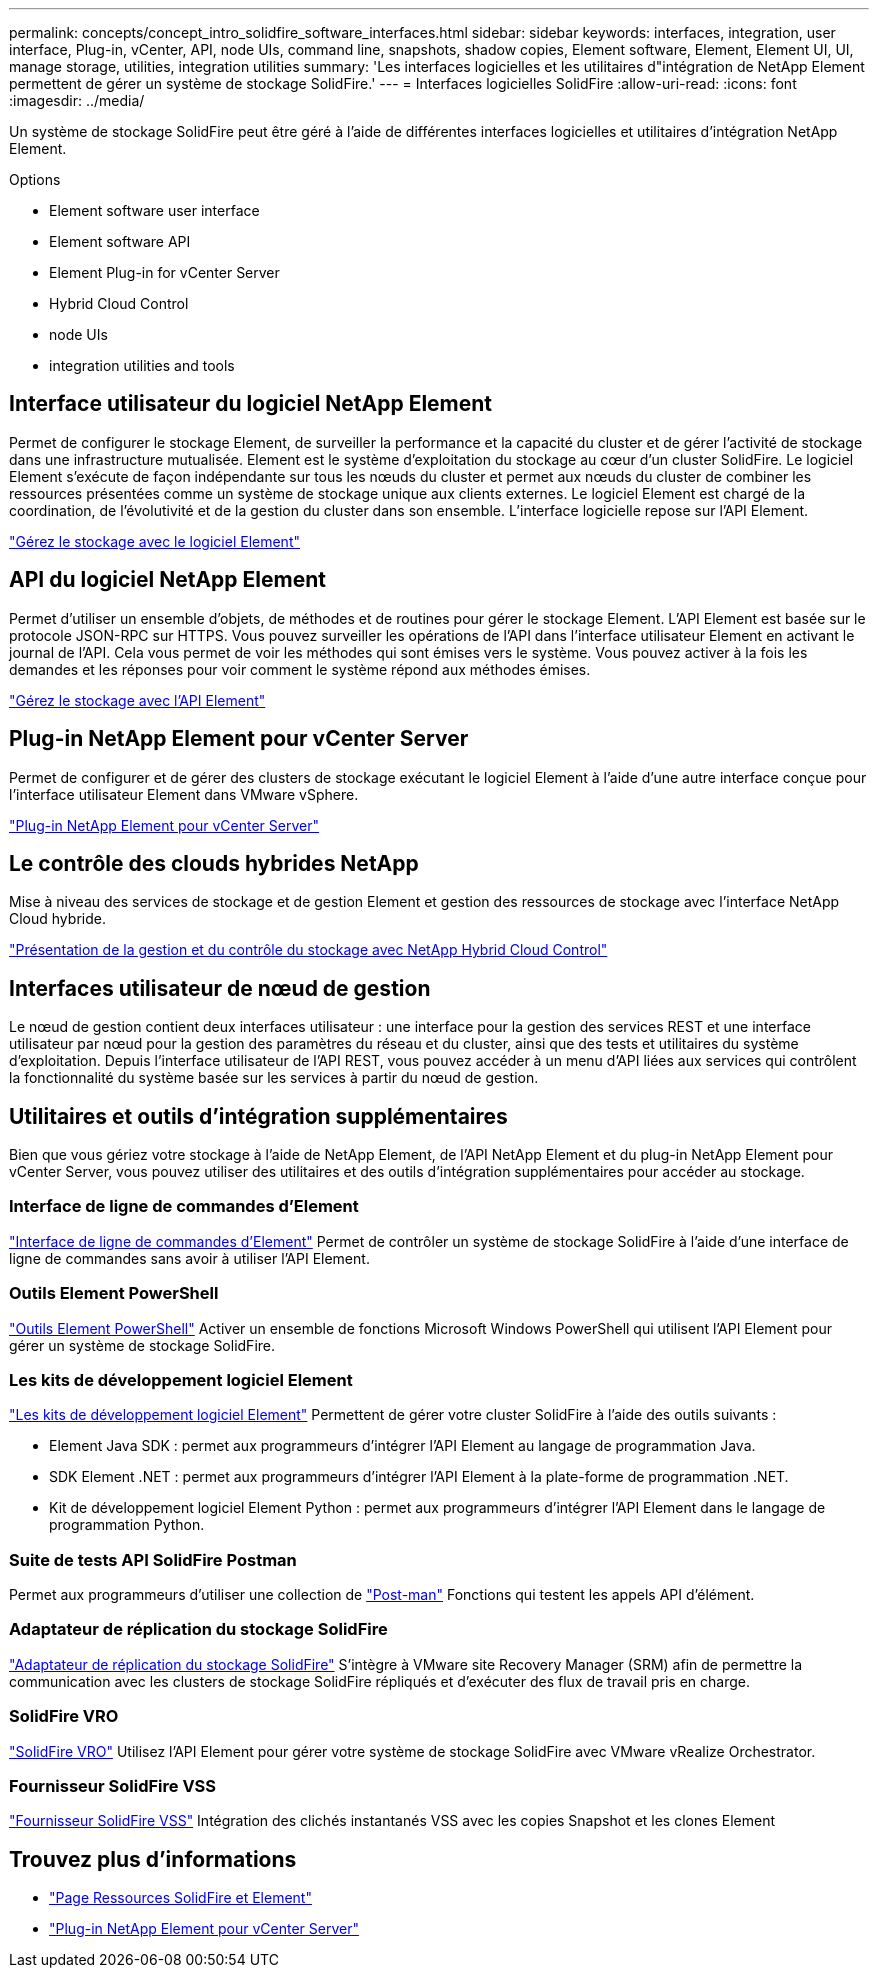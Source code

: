 ---
permalink: concepts/concept_intro_solidfire_software_interfaces.html 
sidebar: sidebar 
keywords: interfaces, integration, user interface, Plug-in, vCenter, API, node UIs, command line, snapshots, shadow copies, Element software, Element, Element UI, UI, manage storage, utilities, integration utilities 
summary: 'Les interfaces logicielles et les utilitaires d"intégration de NetApp Element permettent de gérer un système de stockage SolidFire.' 
---
= Interfaces logicielles SolidFire
:allow-uri-read: 
:icons: font
:imagesdir: ../media/


[role="lead"]
Un système de stockage SolidFire peut être géré à l'aide de différentes interfaces logicielles et utilitaires d'intégration NetApp Element.

.Options
*  Element software user interface
*  Element software API
*  Element Plug-in for vCenter Server
*  Hybrid Cloud Control
*  node UIs
*  integration utilities and tools




== Interface utilisateur du logiciel NetApp Element

Permet de configurer le stockage Element, de surveiller la performance et la capacité du cluster et de gérer l'activité de stockage dans une infrastructure mutualisée. Element est le système d'exploitation du stockage au cœur d'un cluster SolidFire. Le logiciel Element s'exécute de façon indépendante sur tous les nœuds du cluster et permet aux nœuds du cluster de combiner les ressources présentées comme un système de stockage unique aux clients externes. Le logiciel Element est chargé de la coordination, de l'évolutivité et de la gestion du cluster dans son ensemble. L'interface logicielle repose sur l'API Element.

link:../storage/index.html["Gérez le stockage avec le logiciel Element"]



== API du logiciel NetApp Element

Permet d'utiliser un ensemble d'objets, de méthodes et de routines pour gérer le stockage Element. L'API Element est basée sur le protocole JSON-RPC sur HTTPS. Vous pouvez surveiller les opérations de l'API dans l'interface utilisateur Element en activant le journal de l'API. Cela vous permet de voir les méthodes qui sont émises vers le système. Vous pouvez activer à la fois les demandes et les réponses pour voir comment le système répond aux méthodes émises.

link:../api/index.html["Gérez le stockage avec l'API Element"]



== Plug-in NetApp Element pour vCenter Server

Permet de configurer et de gérer des clusters de stockage exécutant le logiciel Element à l'aide d'une autre interface conçue pour l'interface utilisateur Element dans VMware vSphere.

https://docs.netapp.com/us-en/vcp/index.html["Plug-in NetApp Element pour vCenter Server"^]



== Le contrôle des clouds hybrides NetApp

Mise à niveau des services de stockage et de gestion Element et gestion des ressources de stockage avec l'interface NetApp Cloud hybride.

link:../hccstorage/index.html["Présentation de la gestion et du contrôle du stockage avec NetApp Hybrid Cloud Control"]



== Interfaces utilisateur de nœud de gestion

Le nœud de gestion contient deux interfaces utilisateur : une interface pour la gestion des services REST et une interface utilisateur par nœud pour la gestion des paramètres du réseau et du cluster, ainsi que des tests et utilitaires du système d'exploitation. Depuis l'interface utilisateur de l'API REST, vous pouvez accéder à un menu d'API liées aux services qui contrôlent la fonctionnalité du système basée sur les services à partir du nœud de gestion.



== Utilitaires et outils d'intégration supplémentaires

Bien que vous gériez votre stockage à l'aide de NetApp Element, de l'API NetApp Element et du plug-in NetApp Element pour vCenter Server, vous pouvez utiliser des utilitaires et des outils d'intégration supplémentaires pour accéder au stockage.



=== Interface de ligne de commandes d'Element

https://mysupport.netapp.com/site/tools/tool-eula/elem-cli["Interface de ligne de commandes d'Element"^] Permet de contrôler un système de stockage SolidFire à l'aide d'une interface de ligne de commandes sans avoir à utiliser l'API Element.



=== Outils Element PowerShell

https://mysupport.netapp.com/site/tools/tool-eula/elem-powershell-tools["Outils Element PowerShell"^] Activer un ensemble de fonctions Microsoft Windows PowerShell qui utilisent l'API Element pour gérer un système de stockage SolidFire.



=== Les kits de développement logiciel Element

https://mysupport.netapp.com/site/products/all/details/netapphci-solidfire-elementsoftware/tools-tab["Les kits de développement logiciel Element"^] Permettent de gérer votre cluster SolidFire à l'aide des outils suivants :

* Element Java SDK : permet aux programmeurs d'intégrer l'API Element au langage de programmation Java.
* SDK Element .NET : permet aux programmeurs d'intégrer l'API Element à la plate-forme de programmation .NET.
* Kit de développement logiciel Element Python : permet aux programmeurs d'intégrer l'API Element dans le langage de programmation Python.




=== Suite de tests API SolidFire Postman

Permet aux programmeurs d'utiliser une collection de link:https://github.com/solidfire/postman["Post-man"^] Fonctions qui testent les appels API d'élément.



=== Adaptateur de réplication du stockage SolidFire

https://mysupport.netapp.com/site/products/all/details/elementsra/downloads-tab["Adaptateur de réplication du stockage SolidFire"^] S'intègre à VMware site Recovery Manager (SRM) afin de permettre la communication avec les clusters de stockage SolidFire répliqués et d'exécuter des flux de travail pris en charge.



=== SolidFire VRO

https://mysupport.netapp.com/site/products/all/details/solidfire-vro/downloads-tab["SolidFire VRO"^] Utilisez l'API Element pour gérer votre système de stockage SolidFire avec VMware vRealize Orchestrator.



=== Fournisseur SolidFire VSS

https://mysupport.netapp.com/site/products/all/details/solidfire-vss-provider/downloads-tab["Fournisseur SolidFire VSS"^] Intégration des clichés instantanés VSS avec les copies Snapshot et les clones Element



== Trouvez plus d'informations

* https://www.netapp.com/data-storage/solidfire/documentation["Page Ressources SolidFire et Element"^]
* https://docs.netapp.com/us-en/vcp/index.html["Plug-in NetApp Element pour vCenter Server"^]

